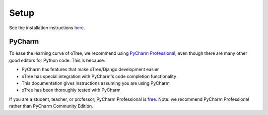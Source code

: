 Setup
=====

See the installation instructions
`here <http://www.otree.org/download/>`__.

PyCharm
-------

To ease the learning curve of oTree, we recommend using
`PyCharm Professional <http://www.jetbrains.com/pycharm/>`__, even
though there are many other good editors for Python code. This is
because:

-  PyCharm has features that make oTree/Django development easier
-  oTree has special integration with PyCharm's code completion
   functionality
-  This documentation gives instructions assuming you are using PyCharm
-  oTree has been thoroughly tested with PyCharm

If you are a student, teacher, or professor, PyCharm Professional is
`free <https://www.jetbrains.com/student/>`__. Note: we recommend
PyCharm Professional rather than PyCharm Community Edition.
